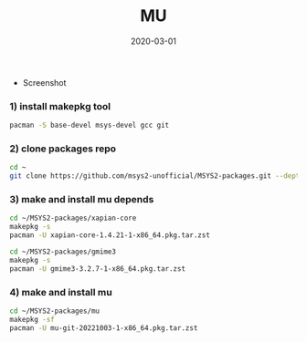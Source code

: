 #+TITLE:     MU
#+AUTHOR:    damon-kwok
#+EMAIL:     damon-kwok@outlook.com
#+DATE:      2020-03-01
#+OPTIONS: toc:nil creator:nil author:nil email:nil timestamp:nil html-postamble:nil
#+TODO: TODO DOING DONE

[[https://www.patreon.com/DamonKwok][https://img.shields.io/badge/Support%20Me-%F0%9F%92%97-ff69b4.svg]]

- Screenshot
[[https://github.com/msys2-unofficial/MSYS2-packages/blob/master/mu/mu.png][file:mu.png]]

*** 1) install makepkg tool
#+BEGIN_SRC sh 
pacman -S base-devel msys-devel gcc git
#+END_SRC

*** 2) clone packages repo
#+BEGIN_SRC sh
cd ~
git clone https://github.com/msys2-unofficial/MSYS2-packages.git --depth=1
#+END_SRC

*** 3) make and install *mu* depends
#+BEGIN_SRC sh
cd ~/MSYS2-packages/xapian-core
makepkg -s
pacman -U xapian-core-1.4.21-1-x86_64.pkg.tar.zst

cd ~/MSYS2-packages/gmime3
makepkg -s
pacman -U gmime3-3.2.7-1-x86_64.pkg.tar.zst
#+END_SRC

*** 4) make and install *mu*
#+BEGIN_SRC sh
cd ~/MSYS2-packages/mu
makepkg -sf
pacman -U mu-git-20221003-1-x86_64.pkg.tar.zst
#+END_SRC


